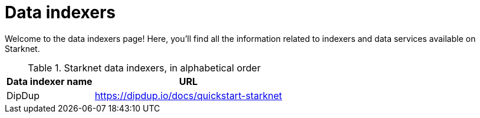 = Data indexers

Welcome to the data indexers page! Here, you'll find all the information related to indexers and data services available on Starknet.

.Starknet data indexers, in alphabetical order
[cols="1,2",stripes=even]
[%autowidth.stretch]
|===
| Data indexer name | URL

|DipDup | link:https://dipdup.io/docs/quickstart-starknet[https://dipdup.io/docs/quickstart-starknet^]
|===
